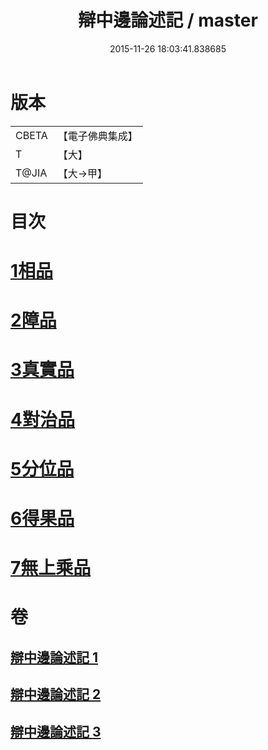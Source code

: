 #+TITLE: 辯中邊論述記 / master
#+DATE: 2015-11-26 18:03:41.838685
* 版本
 |     CBETA|【電子佛典集成】|
 |         T|【大】     |
 |     T@JIA|【大→甲】   |

* 目次
* [[file:KR6n0075_001.txt::0001b3][1相品]]
* [[file:KR6n0075_001.txt::0009c17][2障品]]
* [[file:KR6n0075_002.txt::002-0015b27][3真實品]]
* [[file:KR6n0075_002.txt::0022a7][4對治品]]
* [[file:KR6n0075_002.txt::0026b10][5分位品]]
* [[file:KR6n0075_002.txt::0027b18][6得果品]]
* [[file:KR6n0075_002.txt::0028c3][7無上乘品]]
* 卷
** [[file:KR6n0075_001.txt][辯中邊論述記 1]]
** [[file:KR6n0075_002.txt][辯中邊論述記 2]]
** [[file:KR6n0075_003.txt][辯中邊論述記 3]]
